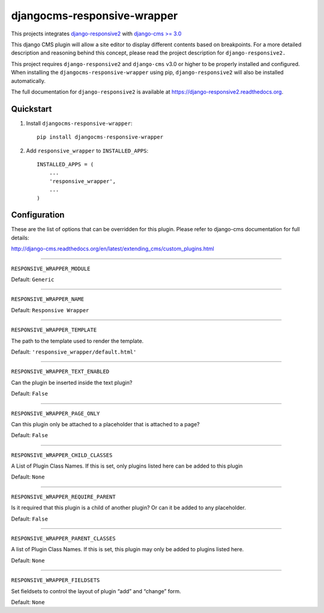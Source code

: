 =============================
djangocms-responsive-wrapper 
=============================

.. image:: http://img.shields.io/travis/mishbahr/djangocms-responsive-wrapper.svg?style=flat-square
    :target: https://travis-ci.org/mishbahr/djangocms-responsive-wrapper/

.. image:: http://img.shields.io/pypi/v/djangocms-responsive-wrapper.svg?style=flat-square
    :target: https://pypi.python.org/pypi/djangocms-responsive-wrapper/
    :alt: Latest Version

.. image:: http://img.shields.io/pypi/dm/djangocms-responsive-wrapper.svg?style=flat-square
    :target: https://pypi.python.org/pypi/djangocms-responsive-wrapper/
    :alt: Downloads

.. image:: http://img.shields.io/pypi/l/djangocms-responsive-wrapper.svg?style=flat-square
    :target: https://pypi.python.org/pypi/djangocms-responsive-wrapper/
    :alt: License

.. image:: http://img.shields.io/coveralls/mishbahr/djangocms-responsive-wrapper.svg?style=flat-square
  :target: https://coveralls.io/r/mishbahr/djangocms-responsive-wrapper?branch=master

This projects integrates `django-responsive2 <https://github.com/mishbahr/django-responsive2>`_ with `django-cms >= 3.0 <https://github.com/divio/django-cms/>`_

This django CMS plugin will allow a site editor to display different contents based on breakpoints. For a more detailed description and reasoning behind this concept, please read the project description for ``django-responsive2.``

This project requires ``django-responsive2`` and ``django-cms`` v3.0 or higher to be properly installed and configured. When installing the ``djangocms-responsive-wrapper`` using pip, ``django-responsive2`` will also be installed automatically.

The full documentation for ``django-responsive2`` is available at https://django-responsive2.readthedocs.org.



Quickstart
----------

1. Install ``djangocms-responsive-wrapper``::

    pip install djangocms-responsive-wrapper

2. Add ``responsive_wrapper`` to ``INSTALLED_APPS``::

    INSTALLED_APPS = (
        ...
        'responsive_wrapper',
        ...
    )

Configuration
-------------

These are the list of options that can be overridden for this plugin. Please refer to django-cms documentation for full details:

 
http://django-cms.readthedocs.org/en/latest/extending_cms/custom_plugins.html 


------------

``RESPONSIVE_WRAPPER_MODULE``

Default: ``Generic``

------------

``RESPONSIVE_WRAPPER_NAME``

Default: ``Responsive Wrapper``

------------

``RESPONSIVE_WRAPPER_TEMPLATE``

The path to the template used to render the template. 

Default: ``'responsive_wrapper/default.html'``

------------

``RESPONSIVE_WRAPPER_TEXT_ENABLED``

Can the plugin be inserted inside the text plugin?

Default: ``False``

------------

``RESPONSIVE_WRAPPER_PAGE_ONLY``

Can this plugin only be attached to a placeholder that is attached to a page?

Default: ``False``

------------

``RESPONSIVE_WRAPPER_CHILD_CLASSES``

A List of Plugin Class Names. If this is set, only plugins listed here can be added to this plugin

Default: ``None``

------------

``RESPONSIVE_WRAPPER_REQUIRE_PARENT``

Is it required that this plugin is a child of another plugin? Or can it be added to any placeholder.

Default: ``False``

------------

``RESPONSIVE_WRAPPER_PARENT_CLASSES``

A list of Plugin Class Names. If this is set, this plugin may only be added to plugins listed here.

Default: ``None``

------------

``RESPONSIVE_WRAPPER_FIELDSETS``

Set fieldsets to control the layout of plugin “add” and “change” form.

Default: ``None``
